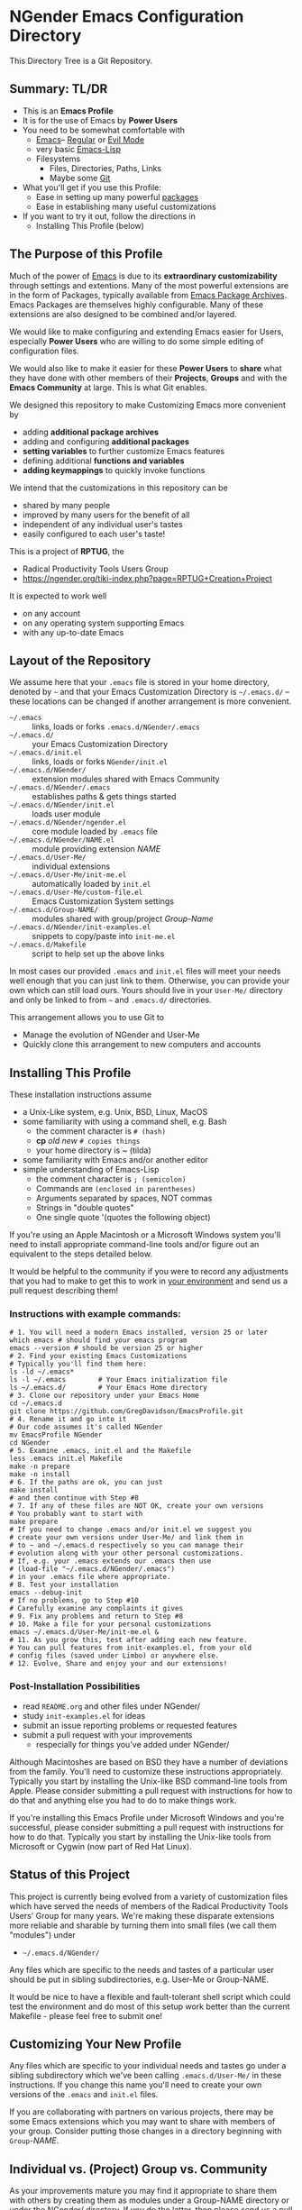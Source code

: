 * NGender Emacs Configuration Directory

This Directory Tree is a Git Repository.

** Summary: TL/DR

- This is an *Emacs Profile*
- It is for the use of Emacs by *Power Users*
- You need to be somewhat comfortable with
	- [[https://www.gnu.org/software/emacs][Emacs]]-- [[https://www.gnu.org/software/emacs/tour][Regular]] or [[https://www.emacswiki.org/emacs/Evil][Evil Mode]]
	- very basic [[https://emacs-doctor.com/learn-emacs-lisp-in-15-minutes.html][Emacs-Lisp]]
	- Filesystems
		- Files, Directories, Paths, Links
		- Maybe some [[https://git-scm.com/book/en/v2/Getting-Started-Git-Basics][Git]]
- What you'll get if you use this Profile:
	- Ease in setting up many powerful [[https://github.com/emacs-tw/awesome-emacs][packages]]
	- Ease in establishing many useful customizations
- If you want to try it out, follow the directions in
	- Installing This Profile (below)

** The Purpose of this Profile

Much of the power of [[https://www.gnu.org/software/emacs][Emacs]] is due to its *extraordinary
customizability* through settings and extentions.  Many of
the most powerful extensions are in the form of Packages,
typically available from [[https://melpa.org][Emacs Package Archives]].  Emacs
Packages are themselves highly configurable.  Many of these
extensions are also designed to be combined and/or layered.

We would like to make configuring and extending Emacs easier
for Users, especially *Power Users* who are willing to do
some simple editing of configuration files.

We would also like to make it easier for these *Power
Users* to *share* what they have done with other members of
their *Projects*, *Groups* and with the *Emacs Community* at
large.  This is what Git enables.

We designed this repository to make
Customizing Emacs more convenient by
- adding *additional package archives*
- adding and configuring *additional packages*
- *setting variables* to further customize Emacs features
- defining additional *functions and variables*
- *adding keymappings* to quickly invoke functions

We intend that the customizations in this repository can be
- shared by many people
- improved by many users for the benefit of all
- independent of any individual user's tastes
- easily configured to each user's taste!

This is a project of *RPTUG*, the
- Radical Productivity Tools Users Group
- [[https://ngender.org/tiki-index.php?page=RPTUG+Creation+Project]]

It is expected to work well
- on any account
- on any operating system supporting Emacs
- with any up-to-date Emacs

** Layout of the Repository

We assume here that your =.emacs= file is stored in your home
directory, denoted by =~= and that your Emacs Customization
Directory is =~/.emacs.d/= -- these locations can be changed if
another arrangement is more convenient.

- =~/.emacs= :: links, loads or forks =.emacs.d/NGender/.emacs=
- =~/.emacs.d/= :: your Emacs Customization Directory
- =~/.emacs.d/init.el= :: links, loads or forks =NGender/init.el=
- =~/.emacs.d/NGender/= :: extension modules shared with Emacs Community
- =~/.emacs.d/NGender/.emacs= :: establishes paths & gets things started
- =~/.emacs.d/NGender/init.el= :: loads user module
- =~/.emacs.d/NGender/ngender.el= :: core module loaded by =.emacs= file
- =~/.emacs.d/NGender/NAME.el= :: module providing extension /NAME/
- =~/.emacs.d/User-Me/= :: individual extensions
- =~/.emacs.d/User-Me/init-me.el= :: automatically loaded by =init.el=
- =~/.emacs.d/User-Me/custom-file.el= :: Emacs Customization System settings
- =~/.emacs.d/Group-NAME/= :: modules shared with group/project /Group-Name/
- =~/.emacs.d/NGender/init-examples.el= :: snippets to copy/paste into =init-me.el=
- =~/.emacs.d/Makefile= :: script to help set up the above links

In most cases our provided =.emacs= and =init.el= files will
meet your needs well enough that you can just link to them.
Otherwise, you can provide your own which can still load
ours.  Yours should live in your =User-Me/= directory and
only be linked to from =~= and =.emacs.d/= directories.

This arrangement allows you to use Git to
- Manage the evolution of NGender and User-Me
- Quickly clone this arrangement to new computers and accounts

** Installing This Profile

These installation instructions assume
- a Unix-Like system, e.g. Unix, BSD, Linux, MacOS
- some familiarity with using a command shell, e.g. Bash
	- the comment character is =# (hash)=
	- *cp* /old/ /new/ =# copies things=
	- your home directory is ~ (tilda)
- some familiarity with Emacs and/or another editor
- simple understanding of Emacs-Lisp
	- the comment character is =; (semicolon)=
	- Commands are =(enclosed in parentheses)=
	- Arguments separated by spaces, NOT commas
	- Strings in "double quotes"
	- One single quote '(quotes the following object)

If you're using an Apple Macintosh or a Microsoft Windows
system you'll need to install appropriate command-line tools
and/or figure out an equivalent to the steps detailed below.

It would be helpful to the community if you were to record
any adjustments that you had to make to get this to work in
_your environment_ and send us a pull request describing
them!

*** Instructions with example commands:

#+BEGIN_SRC shell
  # 1. You will need a modern Emacs installed, version 25 or later
  which emacs # should find your emacs program
  emacs --version # should be version 25 or higher
  # 2. Find your existing Emacs Customizations
  # Typically you'll find them here:
  ls -ld ~/.emacs*
  ls -l ~/.emacs		# Your Emacs initialization file
  ls ~/.emacs.d/		# Your Emacs Home directory
  # 3. Clone our repository under your Emacs Home
  cd ~/.emacs.d
  git clone https://github.com/GregDavidson/EmacsProfile.git
  # 4. Rename it and go into it
  # Our code assumes it's called NGender
  mv EmacsProfile NGender
  cd NGender
  # 5. Examine .emacs, init.el and the Makefile
  less .emacs init.el Makefile
  make -n prepare
  make -n install
  # 6. If the paths are ok, you can just
  make install
  # and then continue with Step #8
  # 7. If any of these files are NOT OK, create your own versions
  # You probably want to start with
  make prepare
  # If you need to change .emacs and/or init.el we suggest you
  # create your own versions under User-Me/ and link them in
  # to ~ and ~/.emacs.d respectively so you can manage their
  # evolution along with your other personal customizations.
  # If, e.g. your .emacs extends our .emacs then use
  #	(load-file "~/.emacs.d/NGender/.emacs")
  # in your .emacs file where appropriate.
  # 8. Test your installation
  emacs --debug-init
  # If no problems, go to Step #10
  # Carefully examine any complaints it gives
  # 9. Fix any problems and return to Step #8
  # 10. Make a file for your personal customizations
  emacs ~/.emacs.d/User-Me/init-me.el &
  # 11. As you grow this, test after adding each new feature.
  # You can pull features from init-examples.el, from your old
  # config files (saved under Limbo) or anywhere else.
  # 12. Evolve, Share and enjoy your and our extensions!
#+END_SRC

*** Post-Installation Possibilities

- read =README.org= and other files under NGender/
- study =init-examples.el= for ideas
- submit an issue reporting problems or requested features
- submit a pull request with your improvements
	- respecially for things you've added under NGender/

Although Macintoshes are based on BSD they have a number of
deviations from the family.  You'll need to customize these
instructions appropriately.  Typically you start by
installing the Unix-like BSD command-line tools from Apple.
Please consider submitting a pull request with instructions
for how to do that and anything else you had to do to make
things work.

If you're installing this Emacs Profile under Microsoft
Windows and you're successful, please consider submitting a
pull request with instructions for how to do that.
Typically you start by installing the Unix-like tools from
Microsoft or Cygwin (now part of Red Hat Linux).

** Status of this Project

This project is currently being evolved from a variety of
customization files which have served the needs of members
of the Radical Productivity Tools Users' Group for many
years.  We're making these disparate extensions more
reliable and sharable by turning them into small files (we
call them "modules") under
- =~/.emacs.d/NGender/=
Any files which are specific to the needs and tastes of a
particular user should be put in sibling subdirectories,
e.g. User-Me or Group-NAME.

It would be nice to have a flexible and fault-tolerant shell
script which could test the environment and do most of this
setup work better than the current Makefile - please feel
free to submit one!

** Customizing Your New Profile

Any files which are specific to your individual needs and
tastes go under a sibling subdirectory which we've been
calling =.emacs.d/User-Me/= in these instructions.  If you
change this name you'll need to create your own versions of
the =.emacs= and =init.el= files.

If you are collaborating with partners on various projects,
there may be some Emacs extensions which you may want to
share with members of your group.  Consider putting those
changes in a directory beginning with =Group=-/NAME/.

** Individual vs. (Project) Group vs. Community

As your improvements mature you may find it appropriate to
share them with others by creating them as modules under a
Group-NAME directory or under the NGender/ directory.  If
you do the latter, then please send us a pull request so we
can share your contributions with the community.
   
*** Community Level

Everything under NGender is intended to be helpful for any
Emacs User.  Where a policy is applied we try to have a
variable or function which can alter it coherently.  We all
collectively contribute to the improvement of these files
via Git.

**** Individual Level

Keep your personal extensions under =User-Me/= so you can
easily copy them to other computers and accounts.  Consider
turning it into a Git Repository with something like
#+BEGIN_SRC
cd ~/.emacs.d/User-Me
git init
cp ../NGender/.gitignore .
#+END_SRC

*** Project/Group Level

Customizations for Projects and Groups can be created as
separate repositories just as shown in the Individual Level
above.  They can live under =~/.emacs.d= alongside =NGender= and
=User-Me=.  Activate them by
- adding to your =init.el= or =init-me.el= file:
	- (ngender-group-subdirectory "Group-YOUR-GROUP-NAME")
- adding other customizations for them to =init-me.el= file

Host the Project/Group repository where other members of the
Project or Group can find it.  Ask the other members to
participate in the improvement of it.  Move anything which
is more generic than the Project or Group to the NGender
repository and submit a pull request!

*** Individual to Group to Community

Many improvements start out at the Individual Level.  After
some generalization they (or parts of them) may percolate to
the Group Level.  Finally they (or parts of them) are
generalized enough to become modules under NGender.

** Current Challenges

*** Requiring packages vs. requiring symbols
We need to ensure that we have all requisite packages
downloaded.  Only after that we need to load them via
=require= on the appropriate symbols.  When can we assume that
the root of the package name is the same as the require
symbol?  What's a convenient (succinct and easy to follow)
s-exp syntax to specify the desired packages and the desired
requires?

This is a slippery slope to an s-exp syntax which expresses
packages, requires, settings and keymaps.  If we choose to
slide down this slope, we should review [[https://github.com/jwiegley/use-package][previous efforts]] and
consider borrowing from them before rolling our own.

As an example, we could extend the =ngender= macro along the
lines of this example desired enhancements, e.g.
#+BEGIN_SRC emacs-lisp
(ngender-load cider
	:package (apple-cider :require granny-smith)
	:require foo
	:set bar baz
	:map "C-M-S-x" drink )
#+END_SRC
would
- load module =NGender/ngender-cider= which would
- load packages cider AND apple-cider
- =(require 'granny-smith)= in addition to the usuals for apple-cider
	- unless we know granny-smith replaces one of the usual requires
- would load foo in addition to the usuals for cider
	- unless we know foo replaces one of the usual requires for cider
- would set the configuration variable bar to baz
- would map =Control-Meta-Super x= to call function drink

Again, we should look at existing solutions before rolling
our own, but we're implying being able to associate any
require, set or map with the top-level context of a module
OR with an optional package, which then requires that the
module know a lot about what works which then requires that
we maintain that knowledge against the package as a moving
target which one needs to do anyway with init scripts.

** Autoloading

It would be nice where currently various functions are set
to autoload packages directly to have them instead autoload
our module which then loads the package and configures it
the way we like.

Our attempts to do this have so far just resulted in odd
error messages claiming that the loaded module did not
define the function even though it did.

*** Emacs Customization System Issues

The Emacs Customization System is the natural mechanism for
Emacs Users who are reluctant to use Emacs Lisp to make
their changes.

Should we use =defcustom= for the =ngender-*= module
variables?  We're currently not doing so because of
our discomfort with the Emacs Customization System.

Some of our issues with the Emacs Customization System
- It's difficult to browse changes vs. defaults
	- it does not play nicely with git
- It's difficult to know the purpose and scope of changes
	- no mechanism for tagging changes with
		- which project(s) needed it
		- which system or location needed it
		- the scope, i.e. individual/project,community
	- it doesn't capture comments or notes

Currently =custom-file.el= is going into the git repository
- handy for propagating all such to all one's accounts
- yet not everything there is appropriate everywhere
- and it's pretty volatile

Ideally customizations settings would be moved into module
files which would also contain clear documentation of all of
the module's features and configurable options.

*** Sensitive Data, e.g. External Accounts and Databases

There are some account-specific parts of various files, e.g.
information on external accounts including logins, port
numbers, passwords, etc.  None of these things belong under
the =NGender/= directory.

Access information shared by groups would ideally live in
modules under an appropriate =Group-NAME/= directory.  Other
parts need to be under the =User-Me/= directory.  Either these
modules or directories have carefully restricted permissions
and/or the modules involved should be encrypted, e.g. with
GPG which Emacs knows how to decrypt.

A module could be created to stich together the Individual
(account/password) and Project (database names, database
password?) parts of this sort of senstive data.

Unless and until a nice module is available in the
=NGender/= directory to manage all of these things, we
recommend that users simply keep any sensitive modules in
their =User-Me/= directory and protect them with readability
restrictions and/or encryption.

*** Automating Byte-Recompilation

How do we ensure that byte-recompilation happens automatically?

Consider adding code to =.emacs= to call
=byte-recompile-directory= on =NGender/= with suitable
options and similar code in =init.el= for the =User-Me/=
directory, etc.

*** NGendering use of Emacs-Server

Let's add an ngender-emacs-server.el file which does
byte-recompiles and any other slow things and then starts
the Emacs Server.

Consider using =systemd= or login scripts to start and
maintain an Emacs Server at all times.

** Rationale for the Curious

*** Emacs Thrives on Extensibility & Configurability

An early Emacs Manual described Emacs as "A Beautiful Flower that
Smells Bad".  On the Beautiful side, Emacs is
- Elegant - Great Power with Simplicity
- Open - Easy to Understand and to Adapt to your needs
The bad "Code Smell" comes from insufficient structure
- Buffers are mutable arrays with unstable integer indices
- Emacs-Lisp inherited some of the worst features of early lisps
	- no module system, everything mutable, dynamic binding

To take advantage of Emacs' power one must add extensive
customizations and load many packages most of which also
require significant customizations.

*** Some Worthy Approaches

**** The Emacs Package System

Although Emacs-Lisp doesn't have modules, it's possible to add
structure providing some of the features of proper modules.  One of
these approaches has evolved into the current Emacs Package System.  A
package is a chunk of Emacs-Lisp code with metadata (name,
description, date, version, dependencies, etc.) which can be stored in
public Package Archives or distributed as tarballs.  Emacs now comes
with a tool for browsing available packages and installing or removing
them.  Limitations include
- The user must write code listing one or more archives
- Most packages require additional code to configure them well
- Many packages are not available from public archives
- It's not always clear which package version is appropriate
- Package dependencies can be difficult to resolve
- Packages can interfere with one another - they're not true modules

**** The Emacs Customization System

Emacs comes with a [[https://www.emacswiki.org/emacs/CustomizingAndSaving][Customization System]] which allows the user to
browse Settings and Options from structured Emacs Custom-Mode Buffers.
Limitations include
- It's often difficult to find the right Setting or Option
- Customizations may interact badly with one another and with other code
- Customizations are stored without any context as to where they're applicable

**** An Emacs Prelude

You can put all of your extensions, including lists of Package
Archives, the Packages one wants to download from them and all of the
configuration options in one well-documented, well structured file,
generally referred to as a Prelude.  Others can copy that Prelude,
delete what they don't want and change what they want to change.  This
works well as long as the user is a good Emacs-Lisp hacker, not only
knowing the language well but also being well steeped in the way Emacs
does things.  Some examples:
- [[http://pages.sachachua.com/.emacs.d/Sacha.html][Sacha Chua's Emacs Prelude]]
- [[https://github.com/bbatsov/prelude]]
These are all a good source of ideas for our configurations!

**** More Advanced Approaches

You can impose a layered architecture to Emacs Extensions.  A good example of this is
- [[http://spacemacs.org]
Alas, the packages spacemacs uses don't always cooperate well with the layering system.

You can write a new, more ambitious Package Manager such as
- [[https://github.com/raxod502/straight.el]]

*** Configuration Files

When emacs starts up Emacs will look for a configuration
file in your Home Directory as specified by the environment
variable HOME.  Emacs understands that any path beginning
with tilde slash =~/= starts from your Home Directory.

Emacs will take the first file it finds in the list
1. =~/.emacs=
2. =~/.emacs.d/init.el=
and load it, i.e. Emacs will treat the contents of that file
as Emacs-Lisp code (so it better be that) and Emacs will
execute that code.

Therefore, if you have *both* files, Emacs will, by default, ignore
your =~/.emacs.d/= directory and everything in it!

It would seem that it's simpler to just not have a =~/.emacs= file but
unfortunately that will interfere with the Emacs Customization System.

Thus, we use a =.emacs= file to get everything started.
